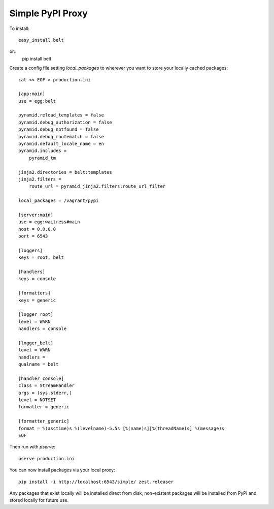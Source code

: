 Simple PyPI Proxy
=================

To install::

    easy_install belt

or::
    pip install belt


Create a config file setting `local_packages` to wherever you want to store
your locally cached packages::

    cat << EOF > production.ini

    [app:main]
    use = egg:belt

    pyramid.reload_templates = false
    pyramid.debug_authorization = false
    pyramid.debug_notfound = false
    pyramid.debug_routematch = false
    pyramid.default_locale_name = en
    pyramid.includes =
        pyramid_tm

    jinja2.directories = belt:templates
    jinja2.filters =
        route_url = pyramid_jinja2.filters:route_url_filter

    local_packages = /vagrant/pypi

    [server:main]
    use = egg:waitress#main
    host = 0.0.0.0
    port = 6543

    [loggers]
    keys = root, belt

    [handlers]
    keys = console

    [formatters]
    keys = generic

    [logger_root]
    level = WARN
    handlers = console

    [logger_belt]
    level = WARN
    handlers =
    qualname = belt

    [handler_console]
    class = StreamHandler
    args = (sys.stderr,)
    level = NOTSET
    formatter = generic

    [formatter_generic]
    format = %(asctime)s %(levelname)-5.5s [%(name)s][%(threadName)s] %(message)s
    EOF

Then run with `pserve`::

    pserve production.ini

You can now install packages via your local proxy::

    pip install -i http://localhost:6543/simple/ zest.releaser

Any packages that exist locally will be installed direct from disk,
non-existent packages will be installed from PyPI and stored locally for
future use.
